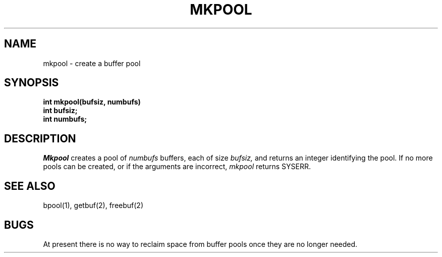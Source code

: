 .TH MKPOOL 2
.SH NAME
mkpool \- create a buffer pool
.SH SYNOPSIS
.nf
.B int mkpool(bufsiz, numbufs)
.B int bufsiz;
.B int numbufs;
.fi
.SH DESCRIPTION
.I Mkpool
creates a pool of
.I numbufs
buffers, each of size
.I bufsiz,
and returns an integer identifying the pool.
If no more pools can be created, or if the arguments are incorrect,
.I mkpool
returns SYSERR.
.SH SEE ALSO
bpool(1), getbuf(2), freebuf(2)
.SH BUGS
At present there is no way to reclaim space from buffer pools once
they are no longer needed.
